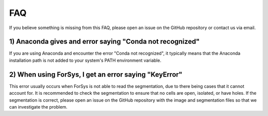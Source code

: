 FAQ
####
If you believe something is missing from this FAQ, please open an issue on the GitHub repository or contact us via email.

1) Anaconda gives and error saying "Conda not recognized"
*********************************************************
If you are using Anaconda and encounter the error "Conda not recognized", it typically means that the Anaconda installation path is not added to your system's PATH environment variable.

2) When using ForSys, I get an error saying "KeyError"
*********************************************************
This error usually occurs when ForSys is not able to read the segmentation, due to there being cases that it cannot account for. It is recommended to check the segmentation to 
ensure that no cells are open, isolated, or have holes. If the segmentation is correct, please open an issue on the GitHub repository with the image and segmentation files so that we can investigate the problem.